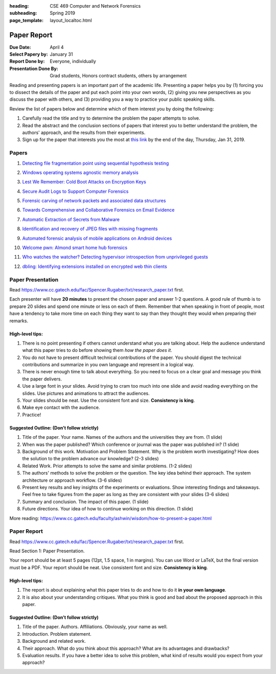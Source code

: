 :heading: CSE 469 Computer and Network Forensics
:subheading: Spring 2019
:page_template: layout_localtoc.html

============
Paper Report
============

:Due Date: April 4
:Select Papery by: January 31
:Report Done by: Everyone, individually
:Presentation Done By: Grad students, Honors contract students, others by arrangement

Reading and presenting papers is an important part of the academic life. Presenting a paper helps you by (1) forcing you
to dissect the details of the paper and put each point into your own words, (2) giving you new perspectives as you
discuss the paper with others, and (3) providing you a way to practice your public speaking skills.

Review the list of papers below and determine which of them interest you by doing the following:

1. Carefully read the title and try to determine the problem the paper attempts to solve.
2. Read the abstract and the conclusion sections of papers that interest you to better understand the problem, the
   authors' approach, and the results from their experiments.
3. Sign up for the paper that interests you the most at `this link
   <https://docs.google.com/forms/d/e/1FAIpQLSccFPWh-2zZISk-P7w3SoDid63Sts3EG8KdNo9N3Wq-3zgQgA/viewform?usp=sf_link>`__
   by the end of the day, Thursday, Jan 31, 2019.



Papers
------

1. `Detecting file fragmentation point using sequential hypothesis testing
   <papers/01_Detecting_file_fragmentation_point.pdf>`__

..  - **Presenter**:
  - **Report Writers**:
..
    1. Name
    2. Name
    3. Name
    4. Name
    5. Name

2. `Windows operating systems agnostic memory analysis
   <papers/02_Windows_operating_systems_agnostic_memory_analysis.pdf>`__

..  - **Presenter**:
  - **Report Writers**:
..
    1. Name
    2. Name
    3. Name
    4. Name
    5. Name

3. `Lest We Remember: Cold Boot Attacks on Encryption Keys
   <papers/03_Lest_We_Remember_-_Cold_Boot_Attacks_on_Encryption_Keys.pdf>`__

..  - **Presenter**:
  - **Report Writers**:
..
    1. Name
    2. Name
    3. Name
    4. Name
    5. Name

4. `Secure Audit Logs to Support Computer Forensics <papers/04_Secure_Audit_Logs.pdf>`__

..  - **Presenter**:
  - **Report Writers**:
..
    1. Name
    2. Name
    3. Name
    4. Name
    5. Name

5. `Forensic carving of network packets and associated data structures
   <papers/05_Forensic_carving_of_network_packets.pdf>`__

..  - **Presenter**:
  - **Report Writers**:
..
    1. Name
    2. Name
    3. Name
    4. Name
    5. Name

6. `Towards Comprehensive and Collaborative Forensics on Email Evidence <papers/06_Forensics_on_Email_Evidence.pdf>`__

..  - **Presenter**:
  - **Report Writers**:
..
    1. Name
    2. Name
    3. Name
    4. Name
    5. Name

7. `Automatic Extraction of Secrets from Malware <papers/07_Automatic_Extraction_of_Secrets_from_Malware.pdf>`__

..  - **Presenter**:
  - **Report Writers**:
..
    1. Name
    2. Name
    3. Name
    4. Name
    5. Name

8. `Identification and recovery of JPEG files with missing fragments
   <papers/08_Identification_and_recovery_of_JPEG_files_with_missing_fragments.pdf>`__

..  - **Presenter**:
  - **Report Writers**:
..
    1. Name
    2. Name
    3. Name
    4. Name
    5. Name

9. `Automated forensic analysis of mobile applications on Android devices
   <papers/09_Automated_forensic_analysis_of_mobile_applications_on_Android_devices.pdf>`__

..  - **Presenter**:
  - **Report Writers**:
..
    1. Name
    2. Name
    3. Name
    4. Name
    5. Name

10. `Welcome pwn: Almond smart home hub forensics <papers/10_Welcome_pwn_Smart_home_forensics.pdf>`__

..  - **Presenter**:
  - **Report Writers**:
..
    1. Name
    2. Name
    3. Name
    4. Name
    5. Name

11. `Who watches the watcher? Detecting hypervisor introspection from unprivileged guests
    <papers/11_Who_watches_the_watcher-_Detecting_hypervisor_introspection_from_unprivileged_guests.pdf>`__

..  - **Presenter**:
  - **Report Writers**:
..
    1. Name
    2. Name
    3. Name
    4. Name
    5. Name

12. `dbling: Identifying extensions installed on encrypted web thin clients
    <papers/12_Identifying_extensions_installed_on_encrypted_web_thin_clients.pdf>`__

..  - **Presenter**:
  - **Report Writers**:
..
    1. Name
    2. Name
    3. Name
    4. Name
    5. Name



Paper Presentation
------------------

Read https://www.cc.gatech.edu/fac/Spencer.Rugaber/txt/research_paper.txt first.

Each presenter will have **20 minutes** to present the chosen paper and answer 1-2 questions. A good rule of thumb is to
prepare 20 slides and spend one minute or less on each of them. Remember that when speaking in front of people, most
have a tendency to take more time on each thing they want to say than they thought they would when preparing their
remarks.


High-level tips:
^^^^^^^^^^^^^^^^

1. There is no point presenting if others cannot understand what you are talking about. Help the audience understand
   what this paper tries to do before showing them *how the paper does it*.

2. You do not have to present difficult technical contributions of the paper. You should digest the technical
   contributions and summarize in you own language and represent in a logical way.

3. There is never enough time to talk about everything. So you need to focus on a clear goal and message you think the
   paper delivers.

4. Use a large font in your slides. Avoid trying to cram too much into one slide and avoid reading everything on the
   slides. Use pictures and animations to attract the audiences.

5. Your slides should be neat. Use the consistent font and size. **Consistency is king**.

6. Make eye contact with the audience.

7. Practice!


Suggested Outline: (Don’t follow strictly)
^^^^^^^^^^^^^^^^^^^^^^^^^^^^^^^^^^^^^^^^^^

1. Title of the paper. Your name. Names of the authors and the universities they are from. (1 slide)

2. When was the paper published? Which conference or journal was the paper was published in? (1 slide)

3. Background of this work. Motivation and Problem Statement. Why is the problem worth investigating? How does the
   solution to the problem advance our knowledge? (2-3 slides)

4. Related Work. Prior attempts to solve the same and similar problems. (1-2 slides)

5. The authors' methods to solve the problem or the question. The key idea behind their approach. The system
   architecture or approach workflow. (3-6 slides)

6. Present key results and key insights of the experiments or evaluations. Show interesting findings and takeaways. Feel
   free to take figures from the paper as long as they are consistent with your slides (3-6 slides)

7. Summary and conclusion. The impact of this paper. (1 slide)

8. Future directions. Your idea of how to continue working on this direction. (1 slide)

More reading: https://www.cc.gatech.edu/faculty/ashwin/wisdom/how-to-present-a-paper.html


Paper Report
------------

Read https://www.cc.gatech.edu/fac/Spencer.Rugaber/txt/research_paper.txt first.

Read Section 1: Paper Presentation.

Your report should be at least 5 pages (12pt, 1.5 space, 1 in margins). You can use Word or LaTeX, but the final version
must be a PDF. Your report should be neat. Use consistent font and size. **Consistency is king**.

High-level tips:
^^^^^^^^^^^^^^^^

1. The report is about explaining what this paper tries to do and how to do it **in your own language**.

2. It is also about your understanding critiques. What you think is good and bad about the proposed approach in this
   paper.

Suggested Outline: (Don’t follow strictly)
^^^^^^^^^^^^^^^^^^^^^^^^^^^^^^^^^^^^^^^^^^

1. Title of the paper. Authors. Affiliations. Obviously, your name as well.

2. Introduction. Problem statement.

3. Background and related work.

4. Their approach. What do you think about this approach? What are its advantages and drawbacks?

5. Evaluation results. If you have a better idea to solve this problem, what kind of results would you expect from your
   approach?
